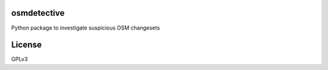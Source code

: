 osmdetective
============

Python package to investigate suspicious OSM changesets


License
=======

GPLv3
